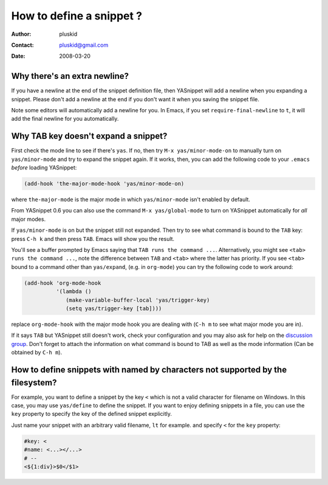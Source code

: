 =========================
How to define a snippet ?
=========================

:Author: pluskid
:Contact: pluskid@gmail.com
:Date: 2008-03-20

Why there's an extra newline?
=============================

If you have a newline at the end of the snippet definition file, then
YASnippet will add a newline when you expanding a snippet. Please
don't add a newline at the end if you don't want it when you saving
the snippet file.

Note some editors will automatically add a newline for you. In Emacs,
if you set ``require-final-newline`` to ``t``, it will add the final
newline for you automatically.

Why TAB key doesn't expand a snippet?
=====================================

First check the mode line to see if there's ``yas``. If no, then try
``M-x yas/minor-mode-on`` to manually turn on ``yas/minor-mode`` and
try to expand the snippet again. If it works, then, you can add the
following code to your ``.emacs`` *before* loading YASnippet:

.. sourcecode:: lisp

  (add-hook 'the-major-mode-hook 'yas/minor-mode-on)

where ``the-major-mode`` is the major mode in which ``yas/minor-mode``
isn't enabled by default.

From YASnippet 0.6 you can also use the command ``M-x
yas/global-mode`` to turn on YASnippet automatically for *all* major
modes.

If ``yas/minor-mode`` is on but the snippet still not expanded. Then
try to see what command is bound to the ``TAB`` key: press ``C-h k``
and then press ``TAB``. Emacs will show you the result. 

You'll see a buffer prompted by Emacs saying that ``TAB runs the
command ...``. Alternatively, you might see ``<tab> runs the command
...``, note the difference between ``TAB`` and ``<tab>`` where the
latter has priority. If you see ``<tab>`` bound to a command other
than ``yas/expand``, (e.g. in ``org-mode``) you can try the following
code to work around:

.. sourcecode:: lisp

  (add-hook 'org-mode-hook
            '(lambda ()
               (make-variable-buffer-local 'yas/trigger-key)
               (setq yas/trigger-key [tab])))

replace ``org-mode-hook`` with the major mode hook you are dealing
with (``C-h m`` to see what major mode you are in).

If it says ``TAB`` but YASnippet still doesn't work, check your
configuration and you may also ask for help on the `discussion group
<http://groups.google.com/group/smart-snippet>`_. Don't forget to
attach the information on what command is bound to TAB as well as the
mode information (Can be obtained by ``C-h m``).

How to define snippets with named by characters not supported by the filesystem?
================================================================================
For example, you want to define a snippet by the key ``<`` which is not a
valid character for filename on Windows. In this case, you may use
``yas/define`` to define the snippet. If you want to enjoy defining
snippets in a file, you can use the ``key`` property to specify the key of
the defined snippet explicitly.

Just name your snippet with an arbitrary valid filename, ``lt`` for
example. and specify ``<`` for the ``key`` property:

.. sourcecode:: text

  #key: <
  #name: <...></...>
  # --
  <${1:div}>$0</$1>

